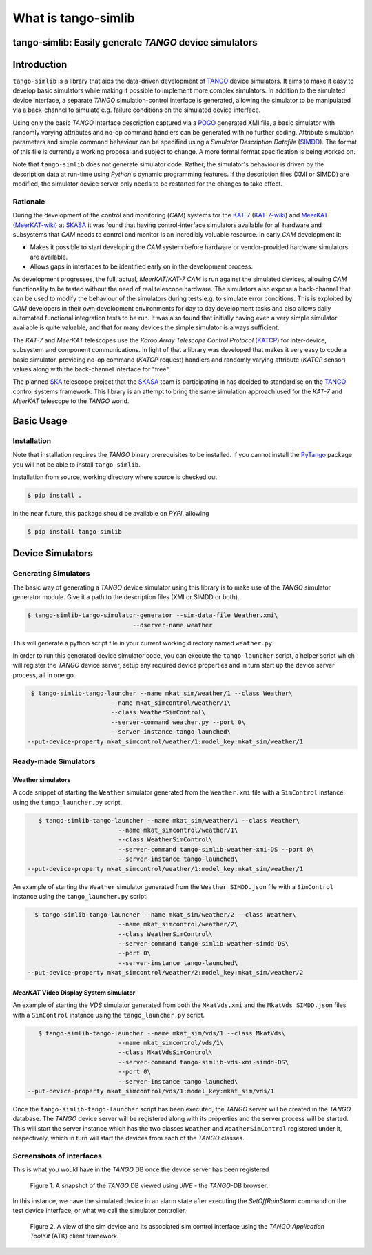 What is tango-simlib
====================

=======================================================
tango-simlib: Easily generate *TANGO* device simulators
=======================================================

============
Introduction
============

``tango-simlib`` is a library that aids the data-driven development of TANGO_ device
simulators. It aims to make it easy to develop basic simulators while making it
possible to implement more complex simulators. In addition to the simulated
device interface, a separate *TANGO* simulation-control interface is generated,
allowing the simulator to be manipulated via a back-channel to simulate
e.g. failure conditions on the simulated device interface.

Using only the basic *TANGO* interface description captured via a POGO_ generated
XMI file, a basic simulator with randomly varying attributes and no-op command
handlers can be generated with no further coding. Attribute simulation
parameters and simple command behaviour can be specified using a *Simulator
Description Datafile* (SIMDD_). The format of this file is currently a working
proposal and subject to change. A more formal format specification is being
worked on.

Note that ``tango-simlib`` does not generate simulator code. Rather, the
simulator's behaviour is driven by the description data at run-time using *Python*'s
dynamic programming features. If the description files (XMI or SIMDD) are
modified, the simulator device server only needs to be restarted for the changes
to take effect.

Rationale
---------

During the development of the control and monitoring (*CAM*) systems for the
KAT-7_ (KAT-7-wiki_) and MeerKAT_ (MeerKAT-wiki_) at SKASA_ it was found that
having control-interface simulators available for all hardware and subsystems
that *CAM* needs to control and monitor is an incredibly valuable resource. In
early *CAM* development it:

- Makes it possible to start developing the *CAM* system before hardware
  or vendor-provided hardware simulators are available.
- Allows gaps in interfaces to be identified early on in the development
  process.

As development progresses, the full, actual, *MeerKAT*/*KAT-7* *CAM* is run against
the simulated devices, allowing *CAM* functionality to be tested without the need
of real telescope hardware. The simulators also expose a back-channel that can
be used to modify the behaviour of the simulators during tests e.g. to simulate
error conditions. This is exploited by *CAM* developers in their own development
environments for day to day development tasks and also allows daily automated
functional integration tests to be run. It was also found that initially having
even a very simple simulator available is quite valuable, and that for many
devices the simple simulator is always sufficient.


The *KAT-7* and *MeerKAT* telescopes use the *Karoo Array Telescope Control Protocol*
(KATCP_) for inter-device, subsystem and component communications.
In light of that a library was developed that makes it very easy to
code a basic simulator, providing no-op command (*KATCP* request) handlers and
randomly varying attribute (*KATCP* sensor) values along with the back-channel
interface for "free".

The planned SKA_ telescope project that the SKASA_ team is participating in has
decided to standardise on the TANGO_ control systems framework. This library is
an attempt to bring the same simulation approach used for the *KAT-7* and *MeerKAT*
telescope to the *TANGO* world.


.. _TANGO: http://www.tango-controls.org/
.. _POGO: http://www.esrf.eu/computing/cs/tango/tango_doc/tools_doc/pogo_doc/
.. _SIMDD: https://docs.google.com/document/d/1tkRGnKu5g8AHxVjK7UkEiukvqtqgZDzptphVCHemcIs/edit?usp=sharing
.. _KAT-7: https://www.ska.ac.za/science-engineering/kat-7/
.. _KAT-7-wiki: https://en.wikipedia.org/wiki/KAT-7
.. _MeerKAT: https://www.ska.ac.za/science-engineering/meerkat/
.. _MeerKAT-wiki: https://en.wikipedia.org/wiki/MeerKAT
.. _SKASA: http://www.ska.ac.za/
.. _KATCP: http://pythonhosted.org/katcp/
.. _SKA: https://www.skatelescope.org/
.. _CAM_Style_guide: https://docs.google.com/document/d/1aZoIyR9tz5rCWr2qJKuMTmKp2IzHlFjrCFrpDDHFypM/edit?usp=sharing

===========
Basic Usage
===========

Installation
------------

Note that installation requires the *TANGO* binary prerequisites to be
installed. If you cannot install the PyTango_ package you will not be able to
install ``tango-simlib``.

.. _PyTango: https://pypi.python.org/pypi/PyTango


Installation from source, working directory where source is checked out

.. code-block:: bash
  
    $ pip install .

In the near future, this package should be available on *PYPI*, allowing

.. code-block:: bash
  
    $ pip install tango-simlib

=================
Device Simulators
=================

Generating Simulators
---------------------

The basic way of generating a *TANGO* device simulator using this library is to make use of the *TANGO* simulator generator module.
Give it a path to the description files (XMI or SIMDD or both).

.. code-block:: bash

    $ tango-simlib-tango-simulator-generator --sim-data-file Weather.xmi\
                                 --dserver-name weather

This will generate a python script file in your current working directory named ``weather.py``.

In order to run this generated device simulator code, you can execute the ``tango-launcher`` script, a helper script which will register the *TANGO* device server, setup any required device properties and in turn start up the device server process, all in one go.

.. code-block:: bash

    $ tango-simlib-tango-launcher --name mkat_sim/weather/1 --class Weather\
                          --name mkat_simcontrol/weather/1\
                          --class WeatherSimControl\
                          --server-command weather.py --port 0\
                          --server-instance tango-launched\
   --put-device-property mkat_simcontrol/weather/1:model_key:mkat_sim/weather/1                      

Ready-made Simulators
---------------------
Weather simulators
******************

A code snippet of starting the ``Weather`` simulator generated from the ``Weather.xmi`` file
with a ``SimControl`` instance using the ``tango_launcher.py`` script.

.. code-block:: bash

    $ tango-simlib-tango-launcher --name mkat_sim/weather/1 --class Weather\
                          --name mkat_simcontrol/weather/1\
                          --class WeatherSimControl\
                          --server-command tango-simlib-weather-xmi-DS --port 0\
                          --server-instance tango-launched\
 --put-device-property mkat_simcontrol/weather/1:model_key:mkat_sim/weather/1

An example of starting the ``Weather`` simulator generated from the ``Weather_SIMDD.json``
file with a ``SimControl`` instance using the ``tango_launcher.py`` script.

.. code-block:: bash
 
    $ tango-simlib-tango-launcher --name mkat_sim/weather/2 --class Weather\
                           --name mkat_simcontrol/weather/2\
                           --class WeatherSimControl\
                           --server-command tango-simlib-weather-simdd-DS\
                           --port 0\
                           --server-instance tango-launched\
  --put-device-property mkat_simcontrol/weather/2:model_key:mkat_sim/weather/2

*MeerKAT* Video Display System simulator
****************************************

An example of starting the *VDS* simulator generated from both the ``MkatVds.xmi`` and
the ``MkatVds_SIMDD.json`` files with a ``SimControl`` instance using the ``tango_launcher.py`` script.

.. code-block:: bash

    $ tango-simlib-tango-launcher --name mkat_sim/vds/1 --class MkatVds\
                          --name mkat_simcontrol/vds/1\
                          --class MkatVdsSimControl\
                          --server-command tango-simlib-vds-xmi-simdd-DS\
                          --port 0\
                          --server-instance tango-launched\
 --put-device-property mkat_simcontrol/vds/1:model_key:mkat_sim/vds/1


Once the ``tango-simlib-tango-launcher`` script has been executed, the *TANGO* server will be created in the *TANGO* database. The *TANGO* device server will be registered along with its properties and the server process will be started. This will start the server instance which has the two classes ``Weather`` and ``WeatherSimControl`` registered under it, respectively, which in turn will start the devices from each of the *TANGO* classes.

Screenshots of Interfaces
-------------------------

This is what you would have in the *TANGO* DB once the device server has been registered

   .. figure:: https://cloud.githubusercontent.com/assets/16665803/23232667/d322b3e8-f954-11e6-86df-942b3b7bd233.png
    :width: 60%
    :align: center
    :alt: alternate text
    :figclass: align-center

    Figure 1. A snapshot of the *TANGO* DB viewed using *JIVE* - the *TANGO*-DB browser.
    

In this instance, we have the simulated device in an alarm state after executing the *SetOffRainStorm* command on the test device interface, or what we call the simulator controller.

    .. figure:: https://cloud.githubusercontent.com/assets/16665803/23234302/5068380a-f95a-11e6-868c-9a0f3e9d1aac.png
       :width: 60%
       :align: center
       :alt: alternate text
       :figclass: align-center

       Figure 2. A view of the sim device and its associated sim control interface using the *TANGO Application ToolKit* (ATK) client framework.


